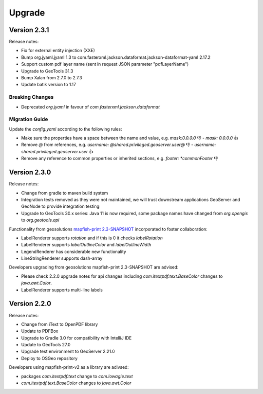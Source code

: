 Upgrade
*******

Version 2.3.1
-------------

Release notes:

* Fix for external entity injection (XXE)
* Bump org.jyaml.jyaml 1.3 to com.fasterxml.jackson.dataformat.jackson-dataformat-yaml 2.17.2
* Support custom pdf layer name (sent in request JSON parameter "pdfLayerName")
* Upgrade to GeoTools 31.3
* Bump Xalan from 2.7.0 to 2.7.3
* Update batik version to 1.17

Breaking Changes
================

* Deprecated `org.jyaml` in favour of `com.fasterxml.jackson.dataformat`

Migration Guide
===============

Update the `config.yaml` according to the following rules:

* Make sure the properties have a space between the name and value, e.g. `mask:0.0.0.0` 👎  - `mask: 0.0.0.0` 👍 
* Remove `@` from references, e.g. `username: @shared.privileged.geoserver.user@` 👎 - `username: shared.privileged.geoserver.user` 👍 
* Remove any reference to common properties or inherited sections, e.g. `footer: *commonFooter` 👎 

Version 2.3.0
-------------

Release notes:

* Change from gradle to maven build system
* Integration tests removed as they were not maintained, we will trust downstream applications GeoServer and GeoNode to provide integration testing
* Upgrade to GeoTools 30.x series: Java 11 is now required, some package names have changed from `org.opengis` to `org.geotools.api`

Functionality from geosolutions `mapfish-print 2.3-SNAPSHOT <https://github.com/mapfish/mapfish-print-v2>`__ incorporated to foster collaboration:

* LabelRenderer supports `rotation` and if this is 0 it checks `labelRotation`
* LabelRenderer supports `labelOutlineColor` and `labelOutlineWidth`
* LegendRenderer has considerable new functionality 
* LineStringRenderer supports dash-array


Developers upgrading from geosolutions mapfish-print 2.3-SNAPSHOT are advised:

* Please check 2.2.0 upgrade notes for api changes including `com.itextpdf.text.BaseColor` changes to `java.awt.Color`.
* LabelRenderer supports multi-line labels

Version 2.2.0
-------------

Release notes:

* Change from iText to OpenPDF library
* Update to PDFBox
* Upgrade to Gradle 3.0 for compatibility with IntelliJ IDE
* Update to GeoTools 27.0
* Upgrade test environment to GeoServer 2.21.0
* Deploy to OSGeo repository

Developers using mapfish-print-v2 as a library are adivsed:

* packages `com.itextpdf.text` change to `com.lowagie.text`
* `com.itextpdf.text.BaseColor` changes to `java.awt.Color`